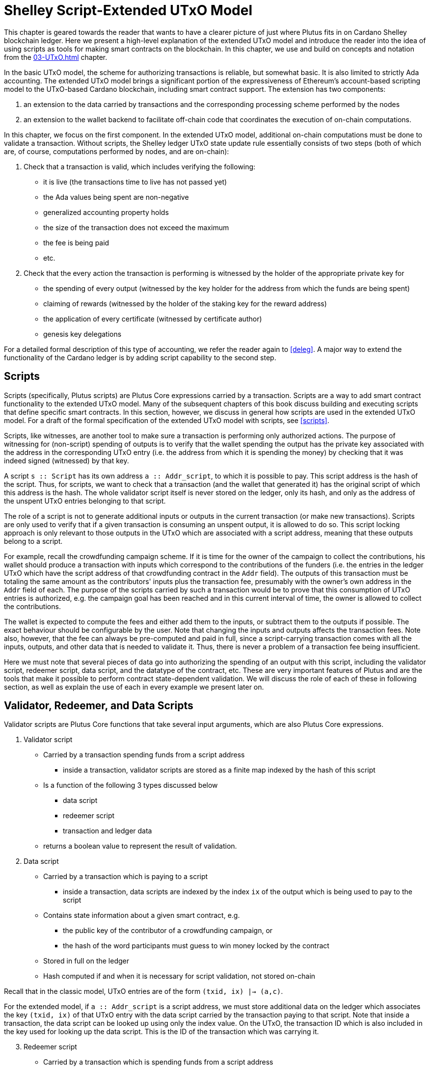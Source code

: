 [#09-extended]
= Shelley Script-Extended UTxO Model

This chapter is geared towards the reader that wants to have a clearer picture
of just where Plutus fits in on Cardano Shelley
blockchain ledger. Here we present a high-level explanation of the extended
UTxO model and introduce the reader into the idea of using scripts as
tools for making smart contracts on the blockchain. In this chapter,
we use and build on concepts and notation from the <<03-UTxO#03-UTxO>> chapter.

In the basic UTxO model, the scheme for authorizing transactions
is reliable, but somewhat basic. It is also limited to strictly Ada accounting.
The extended UTxO model brings a significant portion of the expressiveness of
Ethereum’s account-based scripting model to the UTxO-based Cardano blockchain,
including smart contract support.
The extension has two components:

. an extension to the data carried by
transactions and the corresponding processing scheme performed by the nodes
. an
extension to the wallet backend to facilitate off-chain code that coordinates
the execution of on-chain computations.

In this chapter, we focus on the first component.
In the extended UTxO model, additional on-chain computations must be done to
validate a transaction. Without scripts, the Shelley ledger UTxO state update
rule essentially consists of two steps (both of which are, of course, computations
performed by nodes, and are on-chain):

. Check that a transaction is valid, which includes verifying the following:
* it is live (the transactions time to live has not passed yet)
* the Ada values being spent are non-negative
* generalized accounting property holds
* the size of the transaction does not exceed the maximum
* the fee is being paid
* etc.

. Check that the every action the transaction is performing is witnessed
by the holder of the appropriate private key for
* the spending of every output (witnessed by the key holder for the address
from which the funds are being spent)
* claiming of rewards (witnessed by the holder of the staking key for
the reward address)
* the application of every certificate (witnessed by certificate author)
* genesis key delegations

For a detailed formal description of
this type of accounting, we refer the reader again to <<deleg>>.
A major way to extend the functionality of the Cardano ledger is by adding
script capability to the second step.

== Scripts

Scripts (specifically, Plutus scripts) are Plutus Core expressions carried by
a transaction. Scripts are a way to add smart contract functionality
to the extended UTxO model. Many of the subsequent chapters of this book discuss building and
executing scripts that define specific smart contracts. In this section, however,
we discuss in general how scripts are used in the extended UTxO model.
For a draft of the formal specification of the extended UTxO model with
scripts, see <<scripts>>.

Scripts, like witnesses, are another
tool to make sure a transaction is performing only authorized actions.
The purpose of witnessing for (non-script) spending of outputs is to verify
that the wallet spending the output has the private key associated with the address
in the corresponding UTxO entry (i.e. the address from which it is spending the
money) by checking that it was indeed signed (witnessed)
by that key.

A script `s {two-colons} Script` has its own address
`a {two-colons} Addr_script`, to which it
is possible to pay. This script address is the hash of the script.
Thus, for scripts, we want to check that a transaction (and the wallet that
generated it) has the original script of which this address is the hash.
The whole validator script itself is never stored on the ledger, only its hash,
and only as the address of the unspent UTxO entries belonging to that script.

The role of a script is not to generate additional inputs or outputs in
the current transaction (or make new transactions). Scripts are only used to
verify that if a given transaction is consuming an unspent
output, it is allowed to do so. This script locking approach is only
relevant to those outputs in the UTxO which are associated with a script
address, meaning that these outputs
belong to a script.

For example, recall the crowdfunding campaign scheme. If it is time for
the owner of the campaign to collect the contributions, his wallet
should produce a transaction with inputs which correspond to the contributions of the
funders (i.e. the entries in the ledger UTxO which have the script address of that
crowdfunding contract in the `Addr` field). The outputs of
this transaction must be totaling the same amount as the contributors'
inputs plus the transaction fee, presumably with the owner's own address in the
`Addr` field of each.
The purpose of the scripts carried by such a transaction would be to prove that
this consumption of UTxO entries is authorized, e.g. the campaign goal has
been reached and in this current interval of time, the owner is allowed to
collect the contributions.

The wallet is expected to compute the fees and either add them to the inputs, or
subtract them to the outputs if possible. The exact behaviour should be
configurable by the user. Note that changing the inputs and outputs affects the
transaction fees. Note also, however, that the fee can always be pre-computed
and paid in full, since a script-carrying transaction comes with all
the inputs, outputs, and other data that is needed to validate it. Thus,
there is never a problem of a transaction fee being insufficient.

Here we must note that several pieces of data
go into authorizing the spending of an output with
this script, including
the validator script, redeemer script, data script, and the datatype of the
contract, etc. These are very important features of Plutus and are the
tools that make it possible to perform contract state-dependent validation.
We will discuss the role of each of these in following section, as well as
explain the use of each in every example we present later on.

== Validator, Redeemer, and Data Scripts

Validator scripts are Plutus Core functions that take several input
arguments, which are also Plutus Core expressions.

. Validator script
* Carried by a transaction spending funds from a script address
- inside a transaction, validator scripts are stored as a finite map indexed by
the hash of this script
* Is a function of the following 3 types discussed below
- data script
- redeemer script
- transaction and ledger data
* returns a boolean value to represent the result of validation.

. Data script
* Carried by a transaction which is paying to a script
- inside a transaction, data scripts are indexed by the index `ix`
of the output which is being used to pay to the script
* Contains state information about a given smart contract, e.g.
- the public key of the contributor of a crowdfunding campaign, or
- the hash of the word participants must guess to win money locked by the contract
* Stored in full on the ledger
* Hash computed if and when it is necessary for script validation, not stored on-chain

Recall that in the classic model, UTxO entries are of the form
`(txid, ix) |-> (a,c)`.

For the extended model, if `a {two-colons} Addr_script` is a script
address, we must store additional data on the ledger which
associates the key `(txid, ix)` of that UTxO
entry with the data script carried by the transaction paying to that script.
Note that inside a transaction, the data script can be looked up using only
the index value. On the UTxO, the transaction ID which is also included
in the key used for looking up the data script. This is the ID of the
transaction which was carrying it.

[start=3]
. Redeemer script
* Carried by a transaction which is spending funds from a script address
- inside a transaction, redeemer scripts are indexed by the hash of the
validator (not the redeemer itself) for which they are intended
* Usually represents the action a wallet chooses to take,
such as
- collect funds from a script
- refund payments made to a script
- guess a word
* Only a unique value of
the redeemer script will cause the validator to evaluate to true, given
the other input data, i.e. data script, ledger state, and carrying transaction data
* Value is never stored on-chain, and only appears as part of transaction data
* Hash computed if and when it is necessary for script validation, not stored on-chain

This
script value must be deterministically generated by the wallet when the conditions
to take a particular action have been met (i.e. a user takes a specific action
or a certain time is reached).
It is the responsibility of the developer of the contract to make sure
the event triggers, endpoints and validator script are defined in such a way
that this is true.

[start=4]
. A `PendingTx` value.
* Contains information about the current transaction
- inputs and outputs
- validity interval, etc.
* Also contains information about the ledger state, which is provided by the
specific node doing the transaction validation

When we say an output is locked by a script, or belongs to a script address,
this means that the address of this UTxO entry is the hash of some validator
script (not redeemer, and not data script).
This address model of using a hash is not far off from
addresses in the classic UTxO model, which are a datatype
containing the paying and the staking (public, i.e. verification) keys.

As with regular addresses, there are really two things that can be done with
a script address. One can one can create UTxO entries associated with it (i.e.
pay to the script), and consume entries associated with that script. A transaction
which pays to a script must have an output
`ix |-> (a,c)`
such that the address `a` is the hash of the validator script to which it is paying
(computed off-chain by the wallet).
It must additionally carry
the data script associated with this index `ix`.
It may even carry several data scripts and pay into several different
states of the same contract (with distinct output, of course).
There is no need to perform
script validation using the validator that hashes to `a` here.
In fact, a node processing such a transaction does need to see the original
validator here at all, unless this same transaction is also spending from the same
script address.

Now, in order to prove that a transaction `ix` is indeed authorized to spend outputs
locked by a validator script, the node doing the validation must apply
a `validateScript` function to that validator script, and the three arguments above,
which effectively is the computation applying the validator to the three arguments.
It is necessary to use such a generic evaluator function here due to
the typing of the three scripts.
As pointed out in the <<10-PlutusTx#10-PlutusTx>> chapter, the data and redeemer scripts can be very different types
of Plutus Core expressions generated by template Haskell, so all that is known
to the generic `validateScript` function is that these are the three types of
scripts. The validator itself, however, is expecting a term of the exact type it
must compute on, e.g. a public key-type term as the data script argument.

To summarize, the node computes

----
validateScript vld dsc rdm
----

where

* the validator `vld` comes from the transaction data and
hashes to the value equal to the address of the ledger UTxO entry the transaction is spending
* the data script `dsc` is stored on the ledger and is associated
with the UTxO entry the transaction is spending (it can be looked up by this
entry as a key)
* the redeemer `rdm` is the choice of action the wallet (or its
owner) has made when generating the transaction, and comes directly from
transaction data

For the validation to be successful, the choice of action must be allowed by
the contract (validator) in the context of a given state. Note that,
in the spirit of UTxO style accounting, the contract state is never updated in
the UTxO entry. One can only spend that entry, and create a new one with a
different data script.

If this `validateScript` computation returns true, the validation process proceeds.
Otherwise, the entire transaction is scrapped. Essentially, given the context
of the ledger state and carrying transaction data,
the validator is used to show that the provided action (redeemer), indeed
results in the correct state (data script), which means that the smart
contract functionality defined by the code in the validator allows the spending
of script-owned funds.

Note that with this model, as with the classic UTxO
model, a transaction which was not validated does not incur fees. Unlike
the classic model, however, the extended model allows for spending from script
addresses that do not belong to the wallet that generated the transaction.
This is because instead of a private key, a validator script must be
provided to spend from such an address, and scripts are publicly available.

The reader will also note later on, as we discuss writing a complete Plutus contract,
the off-chain function that returns a PlutusTx validator script takes a parameter.
This parameter is of a different type for each kind of contract. For example,
it will be a term of type `Campaign` for a crowdfunder contract:

`contributionScript {two-colons} Campaign -> ValidatorScript`

This parameter for any kind of contract is a
data structure containing necessary non-state, immutable data about the contract
(e.g. the public key of the owner of the campaign).
The values passed to the validator via this data structure parameter are not only used in
defining some of the contract's functions within
the validator, but they serve also a contract identification purpose.
Generally, it is a good idea to define the type of this state-less contract
structure parameter in such a way that it necessarily makes the resulting
contract unique, thus making its validator-hash address unique also.
Then the user is able to, for example, pay exactly to the instance of the
crowdfunder they intended, and not accidentally end up with top hat instead of
a Plutus textbook!

== Additional Extended Model Notes

.Sharing Plutus Code

The off-chain code, explored in detail in
the next chapter, is run by the users' wallet (or, in the Playground simulation,
the mock wallet). The main goal of the off-chain code is to generate
the correct script at the correct time and to build a transaction carrying it.

Recall that Plutus Playground is a platform where one can write on- and off-chain code
to simulate smart contract functionality on
the mockchain. All the code written in the Playground
is shared by the mock wallets during the simulation, and can be used by
any of them.
In the real Cardano blockchain environment, on- and off-chain
contract code is meant to be used by all wallets participating in the contract,
distributed over the network. This means there needs to be another reliable way
to share Plutus code. The on-chain code is hashed, and the hash is stored in the
UTxO, giving the participants a way to verify that it is indeed the right code
for the right contract. The off-chain code is simply a way to generate
scripts and transactions, which then get validated and authenticated as
part of transaction processing. Thus, it is not necessary to use the blockchain to
provide additional guarantees of its authenticity - simply sharing such code
via a reliable code repository like GitHub will suffice.

However, similar to the case of legal know-how being necessary to write and
understand legal contracts, it is up to the creators and users of a smart contract
to have sufficient understanding of Plutus code to trust the contract is doing
what they expect it to do. Cryptographic security is powerless in this case -
this is where this book comes in!

.Rollbacks and Other Extended UTxO Model Considerations

Given that blockchain events, such as the confirmation of a transaction, can
trigger the execution of off-chain coordination code, we need to carefully
consider the implications of needing to rollback any action that depends on a
rolled back transaction. We do not give the details of this functionality here.

There are other features of the extended UTxO system that are less relevant to
a Plutus user, which we will also not explain in detail in this chapter.

.Adding Ledger Functionality Using Scripts

In the upcoming examples in this book we walk the reader through the process
of building, testing and using Plutus contracts. For examples of work on using
scripts to add specific functionality to the UTxO ledger, we would like to
point the reader to the following documents,

* Multi-currency on the UTXO Ledger, see <<multicur>>
- An implementation of a script-based model for different types of
currency as well as non-fungible tokens on the mockchain
* A Formal Specification of a Multi-Signature Scheme Using Scripts, see <<multisig>>
- A formal specification of enforcing a custom witnessing policy for spending
outputs


